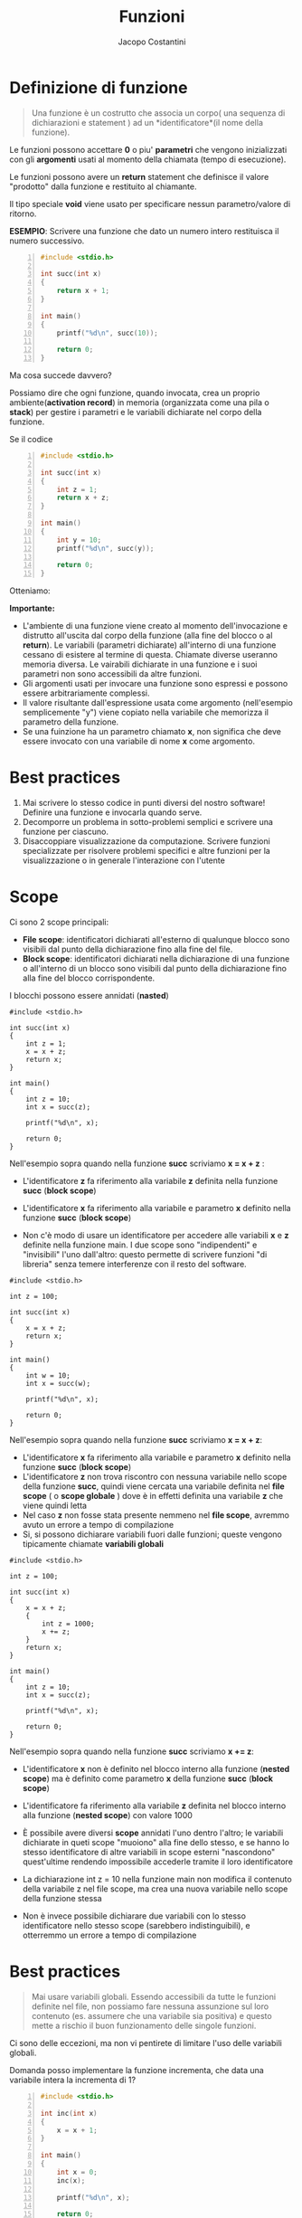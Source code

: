 #+TITLE: Funzioni
#+AUTHOR: Jacopo Costantini

* Definizione di funzione

#+begin_quote
Una funzione è un costrutto che associa un corpo( una sequenza di dichiarazioni e statement ) ad un *identificatore*(il nome della funzione).
#+end_quote

Le funzioni possono accettare *0* o piu' *parametri* che vengono inizializzati con gli *argomenti*
usati al momento della chiamata (tempo di esecuzione).

Le funzioni possono avere un *return* statement che definisce il valore "prodotto" dalla funzione
e restituito al chiamante.

Il tipo speciale *void* viene usato per specificare nessun parametro/valore di ritorno.

*ESEMPIO*: Scrivere una funzione che dato un numero intero restituisca il numero successivo.
#+begin_src C -n 1
#include <stdio.h>

int succ(int x)
{
    return x + 1;
}

int main()
{
    printf("%d\n", succ(10));

    return 0;
}
#+end_src

Ma cosa succede davvero?

Possiamo dire che ogni funzione, quando invocata, crea un proprio ambiente(*activation record*)
in memoria (organizzata come una pila o *stack*) per gestire i parametri e le variabili dichiarate nel corpo della funzione.
[[../img/info/arec1.png]]

Se il codice
#+begin_src C -n 1
#include <stdio.h>

int succ(int x)
{
    int z = 1;
    return x + z;
}

int main()
{
    int y = 10;
    printf("%d\n", succ(y));

    return 0;
}
#+end_src

Otteniamo:
[[../img/info/arec2.png]]


*Importante:*
- L'ambiente di una funzione viene creato al momento dell'invocazione e distrutto all'uscita dal corpo della funzione (alla fine del blocco o al *return*). Le variabili (parametri dichiarate) all'interno di una funzione cessano di esistere al termine di questa. Chiamate diverse useranno memoria diversa. Le vairabili dichiarate in una funzione e i suoi parametri non sono accessibili da altre funzioni.
- Gli argomenti usati per invocare una funzione sono espressi e possono essere arbitrariamente complessi.
- Il valore risultante dall'espressione usata come argomento (nell'esempio semplicemente "y")
  viene copiato nella variabile che memorizza il parametro della funzione.
- Se una fuinzione ha un parametro chiamato *x*, non significa che deve essere invocato con una variabile di nome *x* come argomento.

* Best practices

1. Mai scrivere lo stesso codice in punti diversi del nostro software!
   Definire una funzione e invocarla quando serve.
2. Decomporre un problema in sotto-problemi semplici e scrivere una funzione per ciascuno.
3. Disaccoppiare visualizzazione da computazione. Scrivere funzioni specializzate per risolvere problemi specifici e altre funzioni per la visualizzazione o in generale l'interazione con l'utente

* Scope

Ci sono 2 scope principali:

+ *File scope*: identificatori dichiarati all'esterno di qualunque blocco sono visibili dal punto della dichiarazione fino alla fine del file.
+ *Block scope*: identificatori dichiarati nella dichiarazione di una funzione o all'interno di un blocco sono visibili dal punto della dichiarazione fino alla fine del blocco corrispondente.

I blocchi possono essere annidati (*nasted*)
#+begin_src C -n 1 :exports both
#include <stdio.h>

int succ(int x)
{
    int z = 1;
    x = x + z;
    return x;
}

int main()
{
    int z = 10;
    int x = succ(z);

    printf("%d\n", x);

    return 0;
}
#+end_src

#+RESULTS:
: 11

Nell'esempio sopra quando nella funzione *succ* scriviamo *x = x + z* :

- L'identificatore *z* fa riferimento alla variabile *z* definita nella funzione *succ* (*block scope*)
- L'identificatore *x* fa riferimento alla variabile e parametro *x* definito nella funzione *succ* (*block scope*)
- Non c'è modo di usare un identificatore per accedere alle variabili *x* e *z* definite nella funzione main. I due scope sono "indipendenti" e "invisibili" l'uno dall'altro: questo permette di scrivere funzioni "di libreria" senza temere interferenze con il resto del software.

  [[../img/info/succ.png]]

#+begin_src C -n 1 :exports both
#include <stdio.h>

int z = 100;

int succ(int x)
{
    x = x + z;
    return x;
}

int main()
{
    int w = 10;
    int x = succ(w);

    printf("%d\n", x);

    return 0;
}
#+end_src

#+RESULTS:
: 110

Nell'esempio sopra quando nella funzione *succ* scriviamo *x = x + z*:

- L'identificatore *x* fa riferimento alla variabile e parametro *x* definito nella funzione *succ* (*block scope*)
- L'identificatore *z* non trova riscontro con nessuna variabile nello scope della funzione *succ*, quindi viene cercata una variabile definita nel *file scope* ( o *scope globale* ) dove è in effetti definita una variabile *z* che viene quindi letta
- Nel caso *z* non fosse stata presente nemmeno nel *file scope*, avremmo avuto un errore a tempo di compilazione
- Si, si possono dichiarare variabili fuori dalle funzioni; queste vengono tipicamente chiamate *variabili globali*

[[../img/info/succ2.png]]

#+begin_src C -n 1 :exports both
#include <stdio.h>

int z = 100;

int succ(int x)
{
    x = x + z;
    {
        int z = 1000;
        x += z;
    }
    return x;
}

int main()
{
    int z = 10;
    int x = succ(z);

    printf("%d\n", x);

    return 0;
}
#+end_src

#+RESULTS:
: 1110

Nell'esempio sopra quando nella funzione *succ* scriviamo *x += z*:

- L'identificatore *x* non è definito nel blocco interno alla funzione (*nested scope*) ma è definito come parametro *x* della funzione *succ* (*block scope*)
- L'identificatore fa riferimento alla variabile *z* definita nel blocco interno alla funzione (*nested scope*) con valore 1000
- È possibile avere diversi *scope* annidati l'uno dentro l'altro; le variabili dichiarate in queti scope "muoiono" alla fine dello stesso, e se hanno lo stesso identificatore di altre variabili in scope esterni "nascondono" quest'ultime rendendo impossibile accederle tramite il loro identificatore
- La dichiarazione int z = 10 nella funzione main non modifica il contenuto della variabile z
  nel file scope, ma crea una nuova variabile nello scope della funzione stessa
- Non è invece possibile dichiarare due variabili con lo stesso identificatore nello stesso scope (sarebbero indistinguibili), e otterremmo un errore a tempo di compilazione

  [[../img/info/succ3.png]]

* Best practices

#+begin_quote
Mai usare variabili globali. Essendo accessibili da tutte le funzioni definite nel file, non possiamo fare nessuna assunzione sul loro contenuto (es. assumere che una variabile sia positiva)
e questo mette a rischio il buon funzionamento delle singole funzioni.
#+end_quote

Ci sono delle eccezioni, ma non vi pentirete di limitare l'uso delle variabili globali.


Domanda posso implementare la funzione incrementa, che data una variabile intera la incrementa di 1?
#+begin_src C -n 1
#include <stdio.h>

int inc(int x)
{
    x = x + 1;
}

int main()
{
    int x = 0;
    inc(x);

    printf("%d\n", x);

    return 0;
}
#+end_src

Quella sopra non può essere l’implementazione di cui abbiamo bisogno:

- Nell’invocazione di inc(x) viene valutata l’espressione x e una copia del valore viene compiato nella variabile "locale" dell'ambiente della funzione *inc*. È la copia ad essere incrementata ma non la variabile originale.

[[../img/info/inc.png]]


[[* Definizione di funzione][[ TOP ]​]] [[file:ITlist.org][[ HOME ]​]]
